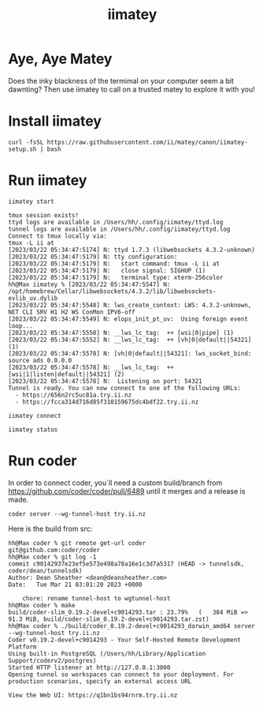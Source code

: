 #+title: iimatey

* Aye, Aye Matey
Does the inky blackness of the termimal on your computer seem a bit dawnting? Then use iimatey to call on a trusted matey to explore it with you!
#+HTML: <img src="https://user-images.githubusercontent.com/31331/226693670-682c86ac-5f24-4ad9-bf89-de0df4d1401e.gif">
* Install iimatey
#+begin_src shell
curl -fsSL https://raw.githubusercontent.com/ii/matey/canon/iimatey-setup.sh | bash
#+end_src
* Run iimatey
#+begin_src tmate :window iimatey
iimatey start
#+end_src
#+begin_example
tmux session exists!
ttyd logs are available in /Users/hh/.config/iimatey/ttyd.log
tunnel logs are available in /Users/hh/.config/iimatey/ttyd.log
Connect to tmux locally via:
tmux -L ii at
[2023/03/22 05:34:47:5174] N: ttyd 1.7.3 (libwebsockets 4.3.2-unknown)
[2023/03/22 05:34:47:5179] N: tty configuration:
[2023/03/22 05:34:47:5179] N:   start command: tmux -L ii at
[2023/03/22 05:34:47:5179] N:   close signal: SIGHUP (1)
[2023/03/22 05:34:47:5179] N:   terminal type: xterm-256color
hh@Max iimatey % [2023/03/22 05:34:47:5547] N:    /opt/homebrew/Cellar/libwebsockets/4.3.2/lib/libwebsockets-evlib_uv.dylib
[2023/03/22 05:34:47:5548] N: lws_create_context: LWS: 4.3.2-unknown, NET CLI SRV H1 H2 WS ConMon IPV6-off
[2023/03/22 05:34:47:5549] N: elops_init_pt_uv:  Using foreign event loop...
[2023/03/22 05:34:47:5550] N: __lws_lc_tag:  ++ [wsi|0|pipe] (1)
[2023/03/22 05:34:47:5552] N: __lws_lc_tag:  ++ [vh|0|default||54321] (1)
[2023/03/22 05:34:47:5578] N: [vh|0|default||54321]: lws_socket_bind: source ads 0.0.0.0
[2023/03/22 05:34:47:5578] N: __lws_lc_tag:  ++ [wsi|1|listen|default||54321] (2)
[2023/03/22 05:34:47:5578] N:  Listening on port: 54321
Tunnel is ready. You can now connect to one of the following URLs:
  - https://656n2rc5uc81a.try.ii.nz
  - https://fcca314d716d85f310159675dc4bdf22.try.ii.nz
#+end_example

#+begin_src shell
iimatey connect
#+end_src
#+begin_src shell
iimatey status
#+end_src

#+RESULTS:
#+begin_example
ii: 1 windows (created Wed Mar 22 06:11:00 2023) (attached)
0: zsh* (1 panes) [78x12] [layout ac1d,78x12,0,0,0] @0 (active)
Connect to tmux locally via:
tmux -L ii at
USAGE: iimatey [status|start|stop|connect]
#+end_example

* Run coder
In order to connect coder, you`ll need a custom build/branch from https://github.com/coder/coder/pull/6489 until it merges and a release is made.

#+begin_src shell
coder server --wg-tunnel-host try.ii.nz
#+end_src

Here is the build from src:

#+begin_example
hh@Max coder % git remote get-url coder
git@github.com:coder/coder
hh@Max coder % git log -1
commit c90142937e23ef5e573e498a78a16e1c3d7a5317 (HEAD -> tunnelsdk, coder/dean/tunnelsdk)
Author: Dean Sheather <dean@deansheather.com>
Date:   Tue Mar 21 03:01:20 2023 +0000

    chore: rename tunnel-host to wgtunnel-host
hh@Max coder % make
build/coder-slim_0.19.2-devel+c9014293.tar : 23.79%   (   384 MiB =>   91.3 MiB, build/coder-slim_0.19.2-devel+c9014293.tar.zst)
hh@Max coder % ./build/coder_0.19.2-devel+c9014293_darwin_amd64 server --wg-tunnel-host try.ii.nz
Coder v0.19.2-devel+c9014293 - Your Self-Hosted Remote Development Platform
Using built-in PostgreSQL (/Users/hh/Library/Application Support/coderv2/postgres)
Started HTTP listener at http://127.0.0.1:3000
Opening tunnel so workspaces can connect to your deployment. For production scenarios, specify an external access URL

View the Web UI: https://q1bn1bs94rnrm.try.ii.nz
#+end_example
